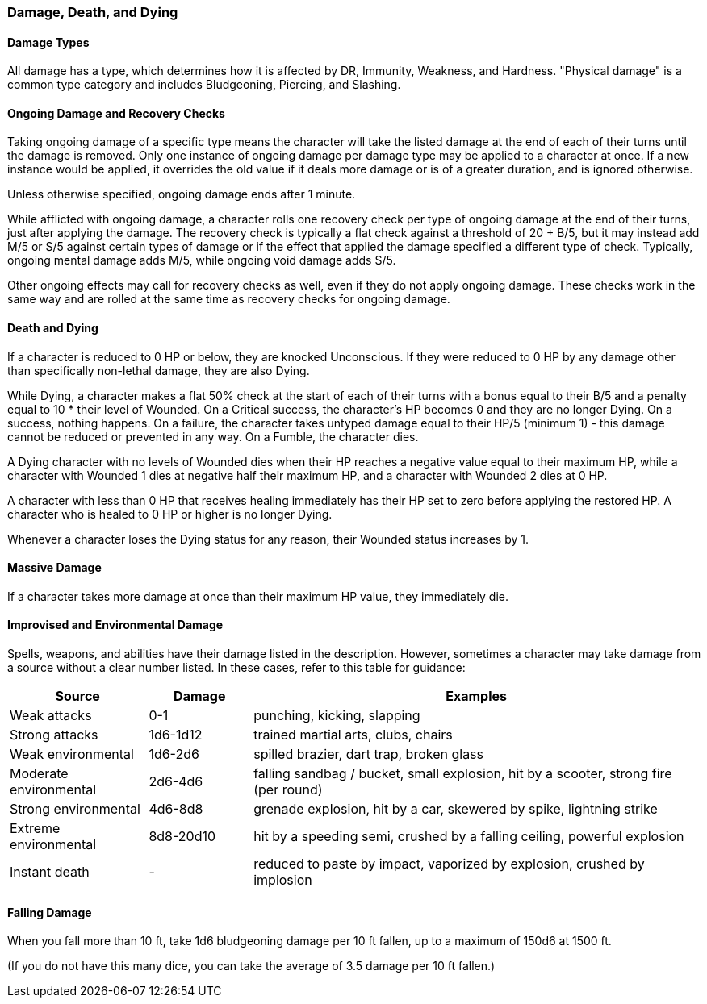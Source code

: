 === Damage, Death, and Dying

==== Damage Types

All damage has a type, which determines how it is affected by DR, Immunity, Weakness, and Hardness. "Physical damage" is a common type category and includes Bludgeoning, Piercing, and Slashing.

==== Ongoing Damage and Recovery Checks

Taking ongoing damage of a specific type means the character will take the listed damage at the end of each of their turns until the damage is removed. Only one instance of ongoing damage per damage type may be applied to a character at once. If a new instance would be applied, it overrides the old value if it deals more damage or is of a greater duration, and is ignored otherwise.

Unless otherwise specified, ongoing damage ends after 1 minute.

While afflicted with ongoing damage, a character rolls one recovery check per type of ongoing damage at the end of their turns, just after applying the damage. The recovery check is typically a flat check against a threshold of 20 + B/5, but it may instead add M/5 or S/5 against certain types of damage or if the effect that applied the damage specified a different type of check. Typically, ongoing mental damage adds M/5, while ongoing void damage adds S/5.

Other ongoing effects may call for recovery checks as well, even if they do not apply ongoing damage. These checks work in the same way and are rolled at the same time as recovery checks for ongoing damage.

==== Death and Dying

If a character is reduced to 0 HP or below, they are knocked Unconscious. If they were reduced to 0 HP by any damage other than specifically non-lethal damage, they are also Dying.

While Dying, a character makes a flat 50% check at the start of each of their turns with a bonus equal to their B/5 and a penalty equal to 10 * their level of Wounded. On a Critical success, the character's HP becomes 0 and they are no longer Dying. On a success, nothing happens. On a failure, the character takes untyped damage equal to their HP/5 (minimum 1) - this damage cannot be reduced or prevented in any way. On a Fumble, the character dies.

A Dying character with no levels of Wounded dies when their HP reaches a negative value equal to their maximum HP, while a character with Wounded 1 dies at negative half their maximum HP, and a character with Wounded 2 dies at 0 HP.

A character with less than 0 HP that receives healing immediately has their HP set to zero before applying the restored HP. A character who is healed to 0 HP or higher is no longer Dying.

Whenever a character loses the Dying status for any reason, their Wounded status increases by 1.

==== Massive Damage

If a character takes more damage at once than their maximum HP value, they immediately die.

==== Improvised and Environmental Damage

Spells, weapons, and abilities have their damage listed in the description. However, sometimes a character may take damage from a source without a clear number listed. In these cases, refer to this table for guidance:

[cols="20,15,65"]
|===
| Source|Damage|Examples

| Weak attacks|0-1|punching, kicking, slapping

| Strong attacks|1d6-1d12|trained martial arts, clubs, chairs

| Weak environmental|1d6-2d6|spilled brazier, dart trap, broken glass

| Moderate environmental|2d6-4d6|falling sandbag / bucket, small explosion, hit by a scooter, strong fire (per round)

| Strong environmental|4d6-8d8|grenade explosion, hit by a car, skewered by spike, lightning strike

| Extreme environmental|8d8-20d10|hit by a speeding semi, crushed by a falling ceiling, powerful explosion

| Instant death|-|reduced to paste by impact, vaporized by explosion, crushed by implosion
|===

==== Falling Damage

When you fall more than 10 ft, take 1d6 bludgeoning damage per 10 ft fallen, up to a maximum of 150d6 at 1500 ft.

(If you do not have this many dice, you can take the average of 3.5 damage per 10 ft fallen.)
